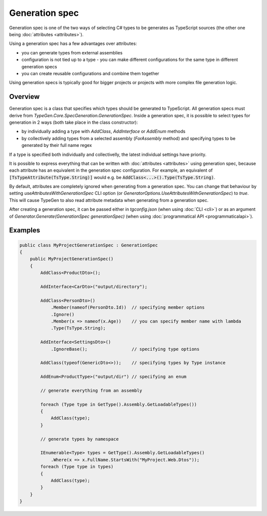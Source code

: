===============
Generation spec
===============

Generation spec is one of the two ways of selecting C# types to be generates as TypeScript sources (the other one being :doc:`attributes <attributes>`).

Using a generation spec has a few advantages over attributes:

- you can generate types from external assemblies
- configuration is not tied up to a type - you can make different configurations for the same type in different generation specs
- you can create reusable configurations and combine them together

Using generation specs is typically good for bigger projects or projects with more complex file generation logic.

Overview
========

Generation spec is a class that specifies which types should be generated to TypeScript. All generation specs must derive from *TypeGen.Core.SpecGeneration.GenerationSpec*. Inside a generation spec, it is possible to select types for generation in 2 ways (both take place in the class constructor):

* by individually adding a type with *AddClass*, *AddInterface* or *AddEnum* methods
* by collectively adding types from a selected assembly (*ForAssembly* method) and specifying types to be generated by their full name regex

If a type is specified both individually and collectivelly, the latest individual settings have priority.

It is possible to express everything that can be written with :doc:`attributes <attributes>` using generation spec, because each attribute has an equivalent in the generation spec configuration. For example, an equivalent of :code:`[TsTypeAttribute(TsType.String)]` would e.g. be :code:`AddClass<...>().Type(TsType.String)`.

By default, attributes are completely ignored when generating from a generation spec. You can change that behaviour by setting *useAttributesWithGenerationSpec* CLI option (or *GeneratorOptions.UseAttributesWithGenerationSpec*) to *true*. This will cause TypeGen to also read attribute metadata when generating from a generation spec.

After creating a generation spec, it can be passed either in *tgconfig.json* (when using :doc:`CLI <cli>`) or as an argument of *Generator.Generate(GenerationSpec generationSpec)* (when using :doc:`programmatical API <programmaticalapi>`).

Examples
========

.. code-block:: csharp

    public class MyProjectGenerationSpec : GenerationSpec
    {
        public MyProjectGenerationSpec()
        {
            AddClass<ProductDto>();

            AddInterface<CarDto>("output/directory");

            AddClass<PersonDto>()
                .Member(nameof(PersonDto.Id))  // specifying member options
                .Ignore()
                .Member(x => nameof(x.Age))    // you can specify member name with lambda
                .Type(TsType.String);

            AddInterface<SettingsDto>()
                .IgnoreBase();                 // specifying type options

            AddClass(typeof(GenericDto<>));    // specifying types by Type instance

            AddEnum<ProductType>("output/dir") // specifying an enum

            // generate everything from an assembly
			
            foreach (Type type in GetType().Assembly.GetLoadableTypes())
            {
                AddClass(type);
            }
            
            // generate types by namespace
            
            IEnumerable<Type> types = GetType().Assembly.GetLoadableTypes()
                .Where(x => x.FullName.StartsWith("MyProject.Web.Dtos"));
            foreach (Type type in types)
            {
                AddClass(type);
            }
        }
    }
